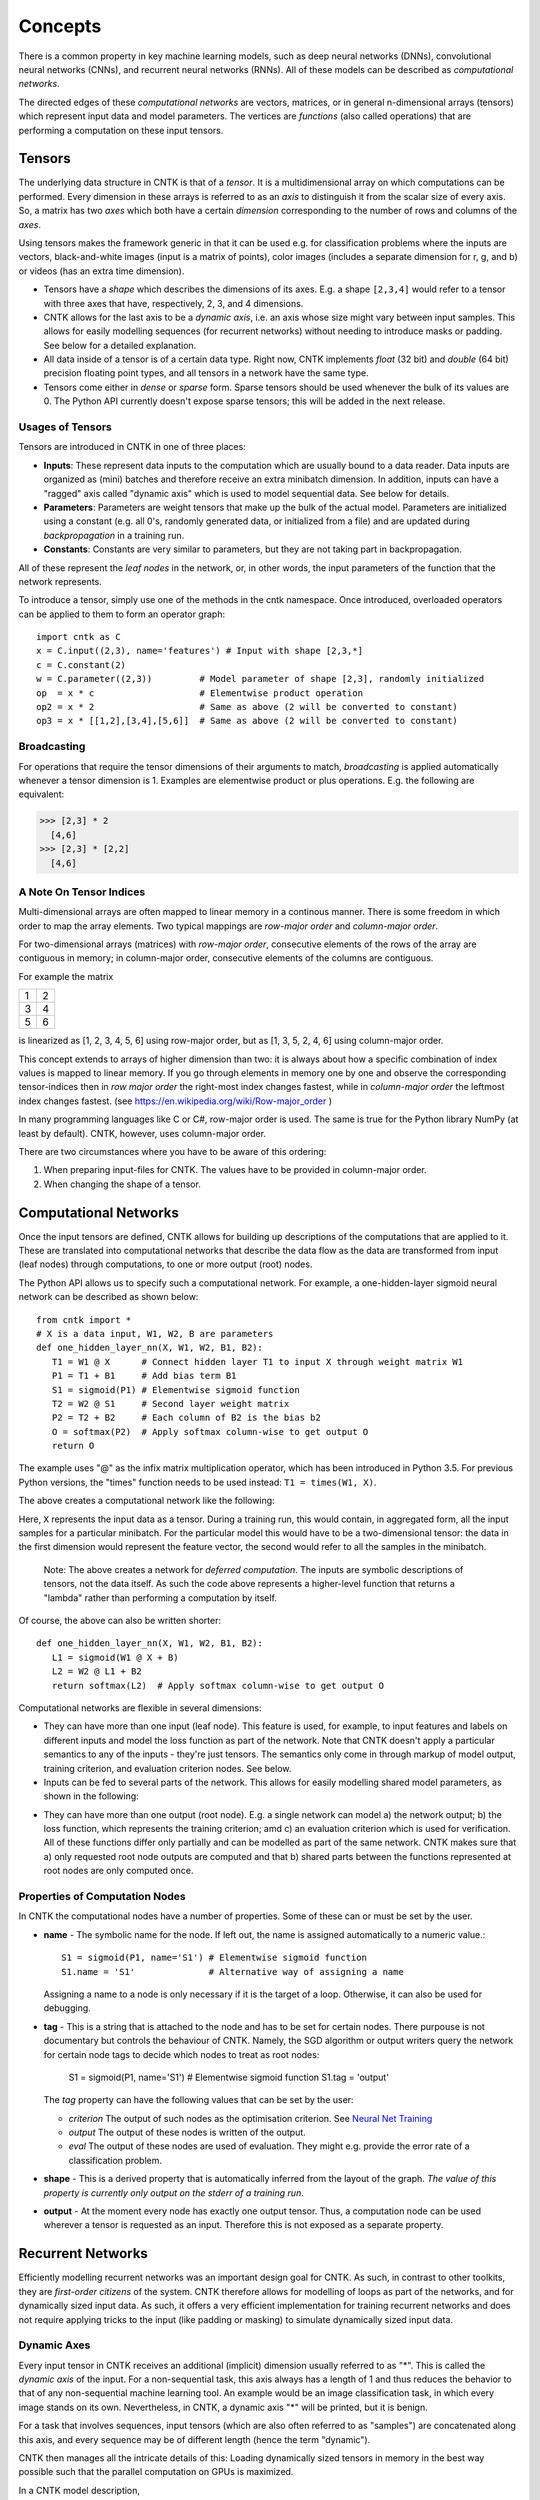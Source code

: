 ﻿Concepts
========

There is a common property in key machine learning models, such as deep neural
networks (DNNs), convolutional neural networks (CNNs), and recurrent neural 
networks (RNNs). All of these models can be described as *computational networks*.

The directed edges of these *computational networks* are vectors, matrices, or in 
general n-dimensional arrays (tensors) which represent input data and model 
parameters. The vertices are *functions* (also called operations) that are 
performing a computation on these input tensors. 


Tensors
-------

The underlying data structure in CNTK is that of a *tensor*. It is a 
multidimensional array on which computations can be performed. Every dimension in 
these arrays is referred to as an *axis* to distinguish it from the scalar size 
of every axis. So, a matrix has two *axes* which both have a certain 
*dimension* corresponding to the number of rows and columns of the *axes*. 

Using tensors makes the framework generic in that it can be used e.g. for 
classification problems where the inputs are vectors, black-and-white 
images (input is a matrix of points), color images (includes a separate dimension 
for r, g, and b) or videos (has an extra time dimension). 

- Tensors have a *shape* which describes the dimensions of its axes. E.g. a shape ``[2,3,4]`` 
  would refer to a tensor with three axes that have, respectively, 2, 3, and 4 
  dimensions. 

- CNTK allows for the last axis to be a *dynamic axis*, i.e. an axis whose size 
  might vary between input samples. This allows for easily 
  modelling sequences (for recurrent networks) without needing to introduce masks 
  or padding. See below for a detailed explanation.

- All data inside of a tensor is of a certain data type. Right now, CNTK 
  implements *float* (32 bit) and *double* (64 bit) precision floating point types, 
  and all tensors in a network have the same type.

- Tensors come either in *dense* or *sparse* form. Sparse tensors should be used
  whenever the bulk of its values are 0. The Python API currently doesn't expose
  sparse tensors; this will be added in the next release.

  
Usages of Tensors
~~~~~~~~~~~~~~~~~

Tensors are introduced in CNTK in one of three places:

- **Inputs**: These represent data inputs to the computation which are usually 
  bound to a data reader. Data inputs are organized as (mini) batches and 
  therefore receive an extra minibatch dimension. In addition, inputs can have a 
  "ragged" axis called "dynamic axis" which is used to model sequential data. See 
  below for details.

- **Parameters**: Parameters are weight tensors that make up the bulk of the 
  actual model. Parameters are initialized using a constant (e.g. all 0's, 
  randomly  generated data, or initialized from a file) and are updated during 
  *backpropagation* in a training run.

- **Constants**: Constants are very similar to parameters, but they are not 
  taking part in backpropagation.

All of these represent the *leaf nodes* in the network, or, in other words, the 
input parameters of the function that the network represents.

To introduce a tensor, simply use one of the methods in the cntk namespace. Once 
introduced, overloaded operators can be applied to them to form an operator graph::

  import cntk as C
  x = C.input((2,3), name='features') # Input with shape [2,3,*]
  c = C.constant(2)
  w = C.parameter((2,3))         # Model parameter of shape [2,3], randomly initialized
  op  = x * c                    # Elementwise product operation
  op2 = x * 2                    # Same as above (2 will be converted to constant)
  op3 = x * [[1,2],[3,4],[5,6]]  # Same as above (2 will be converted to constant)
  

Broadcasting
~~~~~~~~~~~~

For operations that require the tensor dimensions of their arguments to match, 
*broadcasting*  is applied automatically whenever a tensor dimension is 1. 
Examples are elementwise product or plus operations.
E.g. the following are equivalent:

>>> [2,3] * 2
  [4,6]
>>> [2,3] * [2,2]
  [4,6]
  
  
A Note On Tensor Indices
~~~~~~~~~~~~~~~~~~~~~~~~

Multi-dimensional arrays are often mapped to linear memory in a continous manner.
There is some freedom in which order to map the array elements.
Two typical mappings are *row-major order* and *column-major order*.

For two-dimensional arrays (matrices) with *row-major order*, consecutive 
elements of the rows of the array are contiguous in memory; in column-major order, 
consecutive elements of the columns are contiguous.

For example the matrix

+--+--+
| 1| 2|
+--+--+
| 3| 4|
+--+--+
| 5| 6|
+--+--+

is linearized as [1, 2, 3, 4, 5, 6] using row-major order, but as [1, 3, 5, 2, 4, 6] using column-major order.

This concept extends to arrays of higher dimension than two: it is always about 
how a specific combination of index values is mapped to linear memory.
If you go through elements in memory one by one and observe the corresponding 
tensor-indices then in *row major order* the right-most index changes fastest, 
while in *column-major order* the leftmost index changes fastest. (see 
`<https://en.wikipedia.org/wiki/Row-major_order>`_ )

In many programming languages like C or C#, row-major order is used. The same is 
true for the Python library NumPy (at least by default).
CNTK, however, uses column-major order.

There are two circumstances where you have to be aware of this ordering:

1. When preparing input-files for CNTK. The values have to be provided in 
   column-major order.
2. When changing the shape of a tensor. 

Computational Networks
----------------------

Once the input tensors are defined, CNTK allows for building up descriptions of 
the computations that are applied to it. These are translated into computational 
networks that describe the data flow as the data are transformed from input (leaf 
nodes) through computations, to one or more output (root) nodes.

The Python API allows us to specify such a computational network. For example, a 
one-hidden-layer sigmoid neural network can be described as shown below::

    from cntk import *
    # X is a data input, W1, W2, B are parameters
    def one_hidden_layer_nn(X, W1, W2, B1, B2):
       T1 = W1 @ X      # Connect hidden layer T1 to input X through weight matrix W1
       P1 = T1 + B1     # Add bias term B1
       S1 = sigmoid(P1) # Elementwise sigmoid function
       T2 = W2 @ S1     # Second layer weight matrix
       P2 = T2 + B2     # Each column of B2 is the bias b2
       O = softmax(P2)  # Apply softmax column-wise to get output O
       return O
   
The example uses "@" as the infix matrix multiplication operator, which has been 
introduced in Python 3.5. For previous Python versions, the "times" function 
needs to be used instead: ``T1 = times(W1, X)``.

The above creates a computational network like the following:

.. image:: ../../../Documentation/CNTK-TechReport/figures/CN-1HiddenNN.png

Here, ``X`` represents the input data as a tensor. During a training run, this 
would contain, in aggregated form, all the input samples for a particular 
minibatch. For the particular model this would have to be a two-dimensional 
tensor: the data in the first dimension would represent the feature vector, the 
second would refer to all the samples in the minibatch.

    Note: The above creates a network for *deferred 
    computation*. The inputs are symbolic descriptions of tensors, not the data 
    itself. As such the code above represents a higher-level function that 
    returns a "lambda" rather than performing a computation by
    itself.

Of course, the above can also be written shorter::

    def one_hidden_layer_nn(X, W1, W2, B1, B2):
       L1 = sigmoid(W1 @ X + B)
       L2 = W2 @ L1 + B2
       return softmax(L2)  # Apply softmax column-wise to get output O
    
Computational networks are flexible in several dimensions:

- They can have more than one input (leaf node). This feature is used, for 
  example, to input features and labels on different inputs and model the loss 
  function as part of the network. Note that CNTK doesn't apply a particular
  semantics to any of the inputs - they're just tensors. The semantics only 
  come in through markup of model output, training criterion, and evaluation 
  criterion nodes. See below.

- Inputs can be fed to several parts of the network. This allows for easily 
  modelling shared model parameters, as shown in the following:

.. image:: ../../../Documentation/CNTK-TechReport/figures/CN-ShareWeight.png
     
- They can have more than one output (root node). E.g. a single network can model 
  a) the network output; b) the loss function, which represents the training 
  criterion; amd c) an evaluation criterion which is used for verification. All of these 
  functions differ only partially and can be modelled as part of the same 
  network. CNTK makes sure that a) only requested root node outputs are computed 
  and that b) shared parts between the functions represented at root nodes are 
  only computed once.
  
  
Properties of Computation Nodes
~~~~~~~~~~~~~~~~~~~~~~~~~~~~~~~

In CNTK the computational nodes have a number of properties. Some of these can or must be set by the user.

- **name** - The symbolic name for the node. If left out, the name is assigned
  automatically to a numeric value.::
  
    S1 = sigmoid(P1, name='S1') # Elementwise sigmoid function
    S1.name = 'S1'              # Alternative way of assigning a name
  
  Assigning a name to a node is only necessary if it is the target of a loop. 
  Otherwise, it can also be used for debugging.
  
- **tag** - This is a string that is attached to the node and has to be set for 
  certain nodes. There purpouse is not documentary but controls the behaviour of 
  CNTK. Namely, the SGD algorithm or output writers query the network for certain 
  node tags to decide which nodes to treat as root nodes:

    S1 = sigmoid(P1, name='S1') # Elementwise sigmoid function
    S1.tag = 'output'

  The *tag*  property can have the following values that can be set by the user:

  - *criterion*  The output of such nodes as the optimisation criterion. See 
    `Neural Net Training`_

  - *output*  The output of these nodes is written of the output.

  - *eval*  The output of these nodes are used of evaluation. They might e.g. 
    provide the error rate of a classification problem.
  
- **shape** - This is a derived property that is automatically inferred from the 
  layout of the graph. *The value of this property is currently only output on 
  the stderr of a training run*.
  
- **output** - At the moment every node has exactly one output tensor. Thus, a 
  computation
  node can be used wherever a tensor is requested as an input. Therefore this is 
  not exposed as a separate property.

  
Recurrent Networks
------------------

Efficiently modelling recurrent networks was an important design goal for CNTK.
As such, in contrast to other toolkits, they are *first-order citizens* of the 
system. CNTK therefore allows for modelling of loops as part of the networks, and 
for dynamically sized input data. As such, it offers a very efficient 
implementation for training recurrent networks and does not require applying 
tricks to the input (like padding or masking) to simulate dynamically sized input 
data.

Dynamic Axes
~~~~~~~~~~~~

Every input tensor in CNTK receives an additional (implicit) dimension usually 
referred to as "\*". This is called the *dynamic axis* of the input.
For a non-sequential task, this axis always has a length of 1 and thus reduces
the behavior to that of any non-sequential machine learning tool. An example
would be an image classification task, in which every image stands on its own.
Nevertheless, in CNTK, a dynamic axis "*" will be printed, but it is benign.

For a task that involves sequences, input tensors (which are also often referred
to as "samples") are concatenated along this axis, and every sequence may be
of different length (hence the term "dynamic"). 

CNTK then manages all the intricate details of this: Loading dynamically sized
tensors in memory in the best way possible such that the parallel computation on
GPUs is maximized.

In a CNTK model description, 

- every input can have its own dynamic axis 

- dynamic axes can be shared between inputs. In fact, the default behavior is 
  that all inputs share the same dynamic axis definition called "\*". 
  This makes it suitable to run two types of tasks without any further declaration:
  
  - tasks which do not have any sequence- or time dimension, such as a 
    classification task on static input data, image convolutions etc.

  - tasks where all inputs share the same sequence dimension, such as language 
    understanding or part-of-speech-tagging tasks
   
A specific dynamic axis is introduced by adding a 
``dynamic_axis()`` node to the network and using it as an input argument to an 
``input()`` node. The ``dynamic_axis()`` node thus acts as a "holder" for the 
layout information of the dynamic axis.    

As an example, consider the following definition of inputs which comes from 
the *sequence classification* example. Here, the features input contains 
sequences which we want to classify by reading one label per sequence from
the *labels* input::

    t = C.dynamic_axis(name='t') 
    features = C.input(vocab, dynamicAxis=t, name='features')     
    labels = C.input(num_labels, name='labels') 

These two inputs use two different dynamic axes, namely "\*" (the labels input)
and a newly introduced one called "\t". At model verification time, CNTK now
by default treats these two axes as incompatible, meaning that one could not 
simply run operations on them that require the dimensions to be the same for 
all elements.     

Any operation that changes the cardinality of the dynamic axis introduces a new
type. An example is a reduction operation that reduces the elements on this axis
to 1. The output of this operation would have a new name assigned to the dynamic
axis part.

What if, as a user, we know that two dynamic axes actually *have* the same layout?
In these cases, the check for equality needs to be moved from verification time
to runtime. This is done using the ``reconcile_dynamic_axis()`` operation. It
performs a check whether all elements on its first input have the same dimension
on the dynamic axis as the second one and, if so, output the dynamic axis name
of the second input.

So, for the example above, a command like::

    f2 = C.reconcile_dynamic_axis(labels, features)
    
would output a tensor shape for *labels* that is exactly that of its input, but
with the dynamic axis name changed to 't' (that of the features input).

Loops in Computational Networks
~~~~~~~~~~~~~~~~~~~~~~~~~~~~~~~

Different from the CN without a directed loop, a CN with a loop cannot be 
computed for a sequence of samples as a batch since the next sample’s value 
depends on the the previous samples. A simple way to do forward computation and 
backpropagation in a recurrent network is to unroll all samples in the sequence 
over time. Once unrolled, the graph is expanded into a DAG and the forward 
computation and gradient calculation algorithms we just discussed can be directly 
used. This means, however, all computation nodes in the CN need to be computed 
sample by sample and this significantly reduces the potential of parallelization.

In CNTK, a recurrent neural network can simply be modelled by using the 
``past_value()`` (earlier known as ``delay()`` node) and ``future_value()``
operations. These connect the network to the output of a previous (or next) step 
on the dynamic axis. CNTK detects loops automatically that are created
this way, and turns them into a forward or backward iteration along the dynamic
axis.

An example CN that contains a delay node is shown in the following figure.

.. image:: ../../../Documentation/CNTK-TechReport/figures/CN-WithDelayNode.png

In this example, CNTK has identified that the nodes T3 -> P3 -> S1 -> D -> T3 
form a loop which needs to be computed sample by sample. All the rest of the 
nodes can be computed in batches. Once the loops are identified, they can be 
treated as a composite node in the CN and the CN is reduced to a DAG. All the 
nodes inside each loop (or composite node) can be unrolled over time and also 
reduced to a DAG. 

It is important to note that the shape of the output of any operation that 
participates in a loop *shares the dynamic axis with its input*. This way, a
recurrent network like LSTM can output its hidden state, cell state etc., 
unrolled over the time dimension.

See the LSTM example how past_value is used to form recurrent loops.
        
Readers
-------

In CNTK, a data reader is a separate concept from the network itself. It is 
called by the network training algorithm to provide information about the data,
to load minibatches into memory, and to attach this memory to the input nodes in 

Readers are designed to be high performance to not become a bottlneck
in GPU-heavy computations. They provide special facilities for

- Data prefetch: Readers can split up reading and preprocessing of data such
  that parallel computations are optimized.

- Transformations: e.g. ImageReader allows for certain preprocessing of the data 
  (decoding, scaling etc.)

- Randomization: The readers support reading input data in a random order, to
  reduce the effects of data ordering on the training result.

Several task-specific readers have been implemented. The most generic ones 
are the following:

- A generic CNTKTextFormatReader (:class:`cntk.reader.CNTKTextFormatReader`), 
  which defines a text format for reading tensors and attaching them to inputs. 
  The reader supports multiple inputs defined in a single file, allows for 
  specifying dynamic axes by grouping samples by work unit (sequence) ID, and 
  supports both sparse and dense tensors.
  
- ImageReader - for reading in image data stored in directories. Not exposed
  in Python API at this point.

- HTKMLFReader - for reading in data for a popular speech format. Not exposed
  in Python API at this point.

- A Numpy reader (as part of the Python API) which allows for using NumPy arrays 
  as inputs to ``input()`` nodes. Internally these are serialized first and read 
  back using CNTKTextFormatReader. This can be used during the exploration phase
  when data sizes are small and the network topology is iterated upon in an
  interactive fashion.

Neural Net Training
-------------------

To perform a neural net training run, we need every operation to be defined for
*forward* and *backward* operation. The forward operation simply computes the 
function value; the backward operation computes the gradients with regards to
all of the operation's inputs. 

All of the built-in operations (as far as they can take part in neural net 
training) define both the forward and backward pass. As such, CNTK implements 
*automatic differentiation*, since, for any function that can be defined through 
the use of the built-in operations, CNTK knows how to compute its derivatives.

In order to set up a computational network for training, the following is needed
(in addition to training data):

- A training criterion node. CNTK comes with several built-in criterion nodes
  such as cross-entropy (with built-in softmax) for classification and 
  mean-squared error for regression. The node needs to be tagged with "criterion"
  to get picked up by the training algorithm.
  The built-in criterion nodes currently output a scalar value which contains the
  aggregate loss over a minibatch. 

- Optionally, an evaluation criterion node, which summarizes performance within
  the training run.
  
- A training algorithm. Currently CNTK provides an implementation of SGD
  (stochastic gradient descent) with optional momentum. This means that gradients
  are computed and backpropagated once for every minibatch. The SGD implementation
  offers an extensive number of options, e.g. for changing the learning rate over
  the course of training, or for choosing algorithms for distributed computation
  using data parallelism. See the description of the SGDParams class for details.

CNTK also provides several variants of data parallelism. These options are all 
available, but are currently not exposed in the Python API. To use data 
parallelism, please export the CNTK configuration file using the 
DelayedExecutionContext and overlay it with one of the methods described here: 
https://github.com/Microsoft/CNTK/wiki/Multiple-GPUs-and-machines
  
